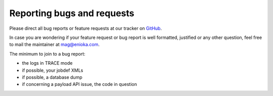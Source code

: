 Reporting bugs and requests
#############################

Please direct all bug reports or feature requests at our tracker on `GitHub <https://github.com/enioka/jqm/issues>`_.

In case you are wondering if your feature request or bug report is well formatted, justified or any other question,
feel free to mail the maintainer at mag@enioka.com.

The minimum to join to a bug report:

* the logs in TRACE mode
* if possible, your jobdef XMLs 
* if possible, a database dump
* if concerning a payload API issue, the code in question
